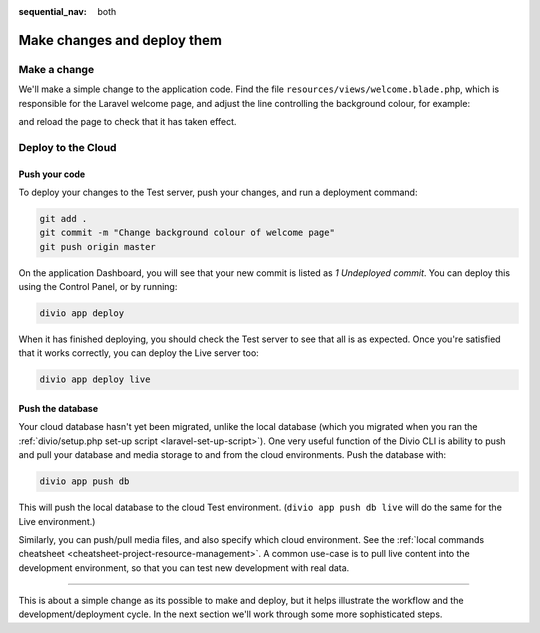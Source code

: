 :sequential_nav: both

.. _tutorial-flavours-php-add-application:

Make changes and deploy them
===================================

Make a change
-------------

We'll make a simple change to the application code. Find the file ``resources/views/welcome.blade.php``, which is 
responsible for the Laravel welcome page, and adjust the line controlling the background colour, for example:

..  code-block:: php
    :emphasize-lines: 4

    <!-- Styles -->
    <style>
        html, body {
            background-color: black;
            color: #636b6f;

and reload the page to check that it has taken effect.


Deploy to the Cloud
-------------------

Push your code
~~~~~~~~~~~~~~~~~

To deploy your changes to the Test server, push your changes, and run a deployment command:

..  code-block:: bash

    git add .
    git commit -m "Change background colour of welcome page"
    git push origin master

On the application Dashboard, you will see that your new commit is listed as *1 Undeployed commit*. You can deploy this
using the Control Panel, or by running:

..  code-block:: bash

    divio app deploy

When it has finished deploying, you should check the Test server to see that all is as expected. Once you're satisfied
that it works correctly, you can deploy the Live server too:

..  code-block:: bash

    divio app deploy live


Push the database
~~~~~~~~~~~~~~~~~

Your cloud database hasn't yet been migrated, unlike the local database (which you migrated when you ran the
:ref:`divio/setup.php set-up script <laravel-set-up-script>`). One very useful function of the Divio CLI is ability to
push and pull your database and media storage to and from the cloud environments. Push the database with:

..  code-block:: bash

    divio app push db

This will push the local database to the cloud Test environment. (``divio app push db live`` will do the same for
the Live environment.)

Similarly, you can push/pull media files, and also specify which cloud environment. See the :ref:`local commands
cheatsheet <cheatsheet-project-resource-management>`. A common use-case is to pull live content into the development
environment, so that you can test new development with real data.


------------

This is about a simple change as its possible to make and deploy, but it helps illustrate the workflow and the
development/deployment cycle. In the next section we'll work through some more sophisticated steps.
